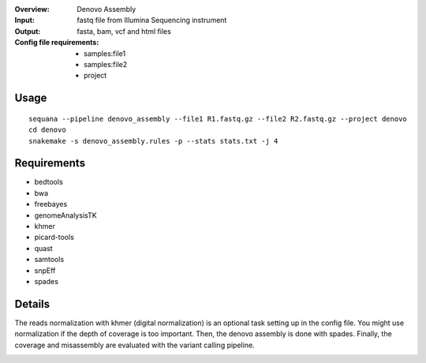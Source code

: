 :Overview: Denovo Assembly
:Input: fastq file from Illumina Sequencing instrument
:Output: fasta, bam, vcf and html files
:Config file requirements:
    - samples:file1
    - samples:file2
    - project

Usage
~~~~~~~~~

::

    sequana --pipeline denovo_assembly --file1 R1.fastq.gz --file2 R2.fastq.gz --project denovo
    cd denovo
    snakemake -s denovo_assembly.rules -p --stats stats.txt -j 4
    

Requirements
~~~~~~~~~~~~~~~~

- bedtools
- bwa
- freebayes
- genomeAnalysisTK
- khmer
- picard-tools
- quast
- samtools
- snpEff
- spades

Details
~~~~~~~~~

The reads normalization with khmer (digital normalization) 
is an optional task setting up in the config file.
You might use normalization if the depth of coverage is too important.
Then, the denovo assembly is done with spades.
Finally, the coverage and misassembly are evaluated with the variant calling
pipeline.


.. image:: https://raw.githubusercontent.com/sequana/sequana/master/sequana/pipelines/denovo_assembly/denovo_dag.png
